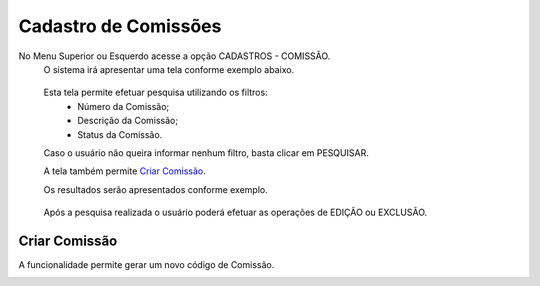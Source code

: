 Cadastro de Comissões
=====================
No Menu Superior ou Esquerdo acesse a opção CADASTROS - COMISSÃO.
  O sistema irá apresentar uma tela conforme exemplo abaixo.

|imagem1|

   Esta tela permite efetuar pesquisa utilizando os filtros:
      * Número da Comissão;
      * Descrição da Comissão;
      * Status da Comissão.
   
   Caso o usuário não queira informar nenhum filtro, basta clicar em PESQUISAR.
   
   A tela também permite `Criar Comissão`_.

   Os resultados serão apresentados conforme exemplo.

|imagem2|

   Após a pesquisa realizada o usuário poderá efetuar as operações de EDIÇÃO ou EXCLUSÃO.

--------------
Criar Comissão
--------------
A funcionalidade permite gerar um novo código de Comissão.

|imagem3|


.. |imagem1| image:: comissao_1.png

.. |imagem2| image:: comissao_2.png

.. |imagem3| image:: Criar_Comissao.png
